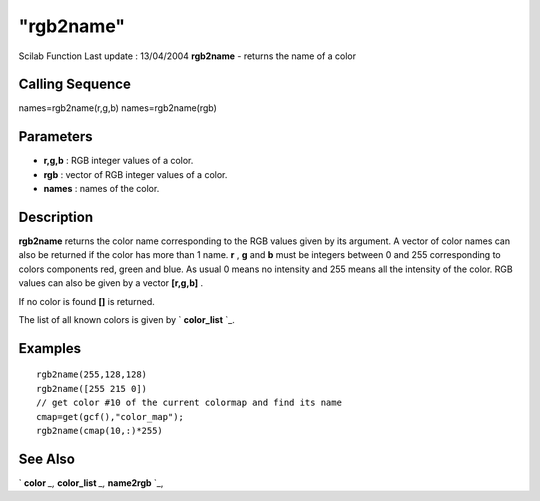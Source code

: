 ====
"rgb2name"
====

Scilab Function Last update : 13/04/2004
**rgb2name** - returns the name of a color



Calling Sequence
~~~~~~~~~~~~~~~~

names=rgb2name(r,g,b)
names=rgb2name(rgb)




Parameters
~~~~~~~~~~


+ **r,g,b** : RGB integer values of a color.
+ **rgb** : vector of RGB integer values of a color.
+ **names** : names of the color.




Description
~~~~~~~~~~~

**rgb2name** returns the color name corresponding to the RGB values
given by its argument. A vector of color names can also be returned if
the color has more than 1 name. **r** , **g** and **b** must be
integers between 0 and 255 corresponding to colors components red,
green and blue. As usual 0 means no intensity and 255 means all the
intensity of the color. RGB values can also be given by a vector
**[r,g,b]** .

If no color is found **[]** is returned.

The list of all known colors is given by ` **color_list** `_.



Examples
~~~~~~~~


::

    
    
    rgb2name(255,128,128)
    rgb2name([255 215 0])
    // get color #10 of the current colormap and find its name
    cmap=get(gcf(),"color_map");
    rgb2name(cmap(10,:)*255)
     
      




See Also
~~~~~~~~

` **color** `_,` **color_list** `_,` **name2rgb** `_,

.. _
      : ://./graphics/color.htm
.. _
      : ://./graphics/name2rgb.htm
.. _
      : ://./graphics/color_list.htm


